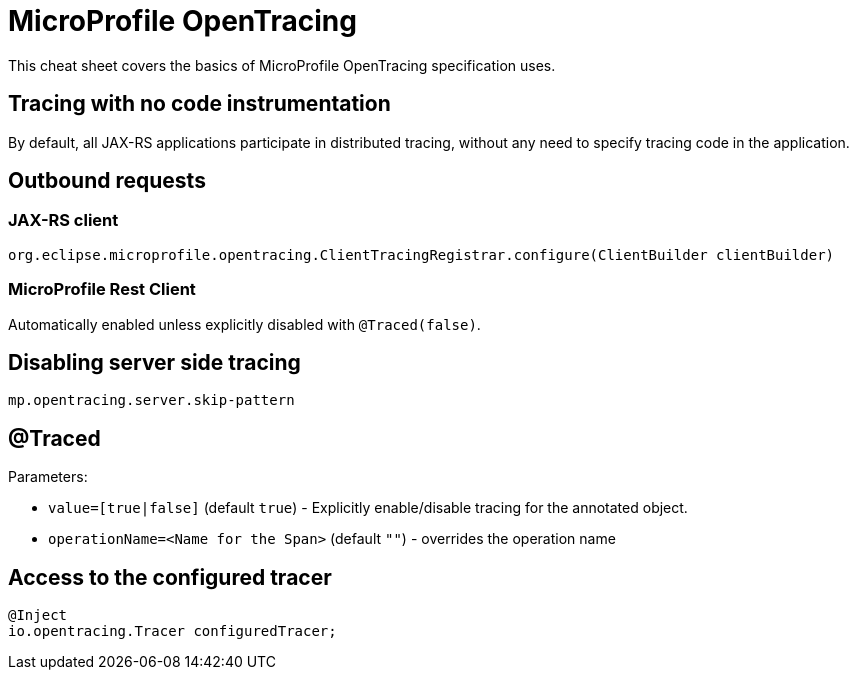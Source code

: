 = MicroProfile OpenTracing
:experimental: true
:product-name: MicroProfile OpenTracing

This cheat sheet covers the basics of MicroProfile OpenTracing specification uses.

== Tracing with no code instrumentation

By default, all JAX-RS applications participate in distributed tracing, without any need
to specify tracing code in the application.

== Outbound requests

=== JAX-RS client

`org.eclipse.microprofile.opentracing.ClientTracingRegistrar.configure(ClientBuilder clientBuilder)`

=== MicroProfile Rest Client

Automatically enabled unless explicitly disabled with `@Traced(false)`.

== Disabling server side tracing

`mp.opentracing.server.skip-pattern`

== @Traced

Parameters:

* `value=[true|false]` (default `true`) - Explicitly enable/disable tracing for the
annotated object.

* `operationName=<Name for the Span>` (default `""`) - overrides the operation name

== Access to the configured tracer

[source,java]
----
@Inject
io.opentracing.Tracer configuredTracer;
----
